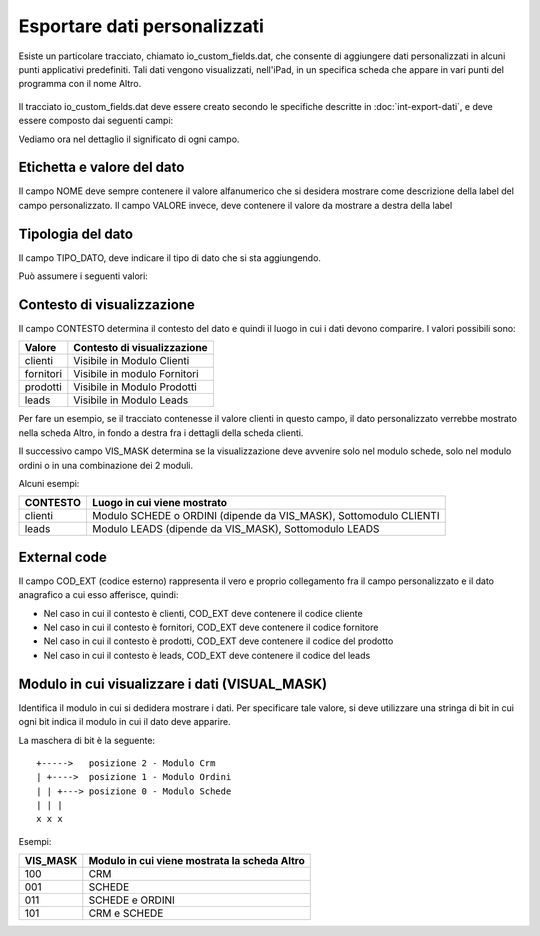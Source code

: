 Esportare dati personalizzati
=============================

Esiste un particolare tracciato, chiamato io_custom_fields.dat, che consente di aggiungere dati personalizzati in alcuni punti  applicativi predefiniti.
Tali dati vengono visualizzati, nell'iPad, in un specifica scheda che appare in vari punti del programma con il nome Altro.

.. figure:: int-export-dati-custom.png
   :alt:

Il tracciato io_custom_fields.dat deve essere creato secondo le specifiche descritte in :doc:`int-export-dati`, e deve essere composto dai seguenti campi:

==================  ==================
Nome del campo      Descrizione
==================  ==================
CHIAVE              Valore univoco identificativo della riga (Non sono ammessi duplicati)
COD_DITTA           Codice della ditta
NOME                Nome della label
VALORE              Valore della label
TIPO                Impostare sempre a 1 (NON USATO
CHIAVE_PADRE        Impostare sempre a 1 (NON USATO)
CONTESTO            Contesto del dato (es: clienti, fornitori, ecc..)
COD_EXT             Campo di collegamento con il contesto (es: codice articolo, codice cliente, ecc..)
VISUAL_MASK         Posto in viene visualizzato il dato
POSIZIONE_VALORE    Impostare sempre a 1 (NON USATO)
ORDINAMENTO         Valore numerico che determina la sequenza di visualizzazione del dato (es: 1)
POSIZIONE_NOME      Impostare sempre a 0 (NON USATO)
TIPO_DATO           Tipo di dato (es: 0 = String, 1 = Integer, ecc..)  
DAT_ULT_MOD         Data di ultimo aggiornamento del dato (si vedao specifiche generali)
==================  ===========

Vediamo ora nel dettaglio il significato di ogni campo.

Etichetta e valore del dato
--------------------------- 
Il campo NOME deve sempre contenere il valore alfanumerico che si desidera mostrare come descrizione della label del campo personalizzato.
Il campo VALORE invece, deve contenere il valore da mostrare a destra della label

Tipologia del dato
------------------
Il campo TIPO_DATO, deve indicare il tipo di dato che si sta aggiungendo.

Può assumere i seguenti valori:

======  ==========
Valore  Tipo
=====   ==========
0       String
1       Date
2       Datatime
3       Integer
4       Decimal
=====   ==========

Contesto di visualizzazione
---------------------------
Il campo CONTESTO determina il contesto del dato e quindi il luogo in cui i dati devono comparire. I valori possibili sono:

=========  =============================
Valore     Contesto di visualizzazione
=========  =============================
clienti    Visibile in Modulo Clienti
fornitori  Visibile in modulo Fornitori
prodotti   Visibile in Modulo Prodotti
leads      Visibile in Modulo Leads
=========  =============================  

Per fare un esempio, se il tracciato contenesse il valore clienti in questo campo, il dato personalizzato verrebbe mostrato nella scheda Altro, in fondo a destra fra i dettagli della scheda clienti.

Il successivo campo VIS_MASK determina se la visualizzazione deve avvenire solo nel modulo schede, solo nel modulo ordini o in una combinazione dei 2 moduli.

Alcuni esempi:

========  =======================================================================
CONTESTO  Luogo in cui viene mostrato
========  =======================================================================
clienti   Modulo SCHEDE o ORDINI (dipende da VIS_MASK), Sottomodulo CLIENTI
leads     Modulo LEADS (dipende da VIS_MASK), Sottomodulo LEADS
========  =======================================================================


External code
-------------
Il campo COD_EXT (codice esterno) rappresenta il vero e proprio collegamento fra il campo personalizzato e il dato anagrafico a cui esso afferisce, quindi:

- Nel caso in cui il contesto è clienti, COD_EXT deve contenere il codice cliente
- Nel caso in cui il contesto è fornitori, COD_EXT deve contenere il codice fornitore
- Nel caso in cui il contesto è prodotti, COD_EXT deve contenere il codice del prodotto
- Nel caso in cui il contesto è leads, COD_EXT deve contenere il codice del leads

Modulo in cui visualizzare i dati (VISUAL_MASK)
-----------------------------------------------
Identifica il modulo in cui si dedidera mostrare i dati. Per specificare tale valore, si deve utilizzare una stringa di bit in cui ogni bit indica il modulo in cui il dato deve apparire.

La maschera di bit è la seguente:

::

  +----->   posizione 2 - Modulo Crm
  | +---->  posizione 1 - Modulo Ordini
  | | +---> posizione 0 - Modulo Schede
  | | |
  x x x

Esempi:

========  ============================================
VIS_MASK  Modulo in cui viene mostrata la scheda Altro
========  ============================================
100       CRM
001       SCHEDE
011       SCHEDE e ORDINI
101       CRM e SCHEDE
========  ============================================

